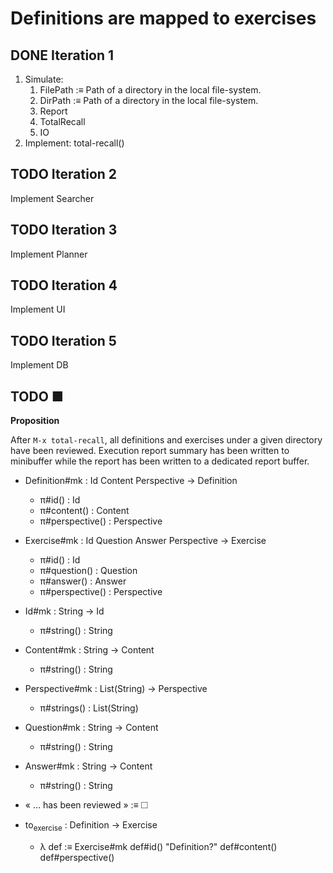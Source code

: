 * Definitions are mapped to exercises
** DONE Iteration 1

1. Simulate:
   1. FilePath :≡ Path of a directory in the local file-system.
   2. DirPath :≡ Path of a directory in the local file-system.
   3. Report
   4. TotalRecall
   5. IO

2. Implement: total-recall()

** TODO Iteration 2

Implement Searcher

** TODO Iteration 3

Implement Planner

** TODO Iteration 4

Implement UI

** TODO Iteration 5

Implement DB

** TODO ■

*Proposition*

After ~M-x total-recall~, all definitions and exercises under a given directory have
been reviewed. Execution report summary has been written to minibuffer while the
report has been written to a dedicated report buffer.

- Definition#mk : Id Content Perspective → Definition
  - π#id() : Id
  - π#content() : Content
  - π#perspective() : Perspective

- Exercise#mk : Id Question Answer Perspective → Exercise
  - π#id() : Id
  - π#question() : Question
  - π#answer() : Answer
  - π#perspective() : Perspective

- Id#mk : String → Id
  - π#string() : String

- Content#mk : String → Content
  - π#string() : String

- Perspective#mk : List(String) → Perspective
  - π#strings() : List(String)

- Question#mk : String → Content
  - π#string() : String

- Answer#mk : String → Content
  - π#string() : String

- « … has been reviewed » :≡ 🞎

- to_exercise : Definition → Exercise
  - λ def :≡ Exercise#mk def#id() "Definition?" def#content() def#perspective()
